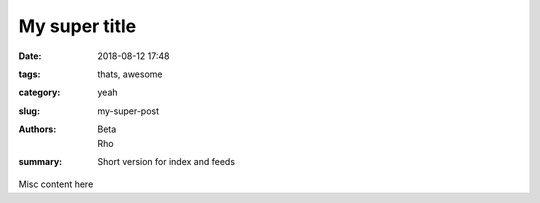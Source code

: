 My super title
##############

:date: 2018-08-12 17:48
:tags: thats, awesome
:category: yeah
:slug: my-super-post
:authors: Beta, Rho
:summary: Short version for index and feeds

Misc content here
